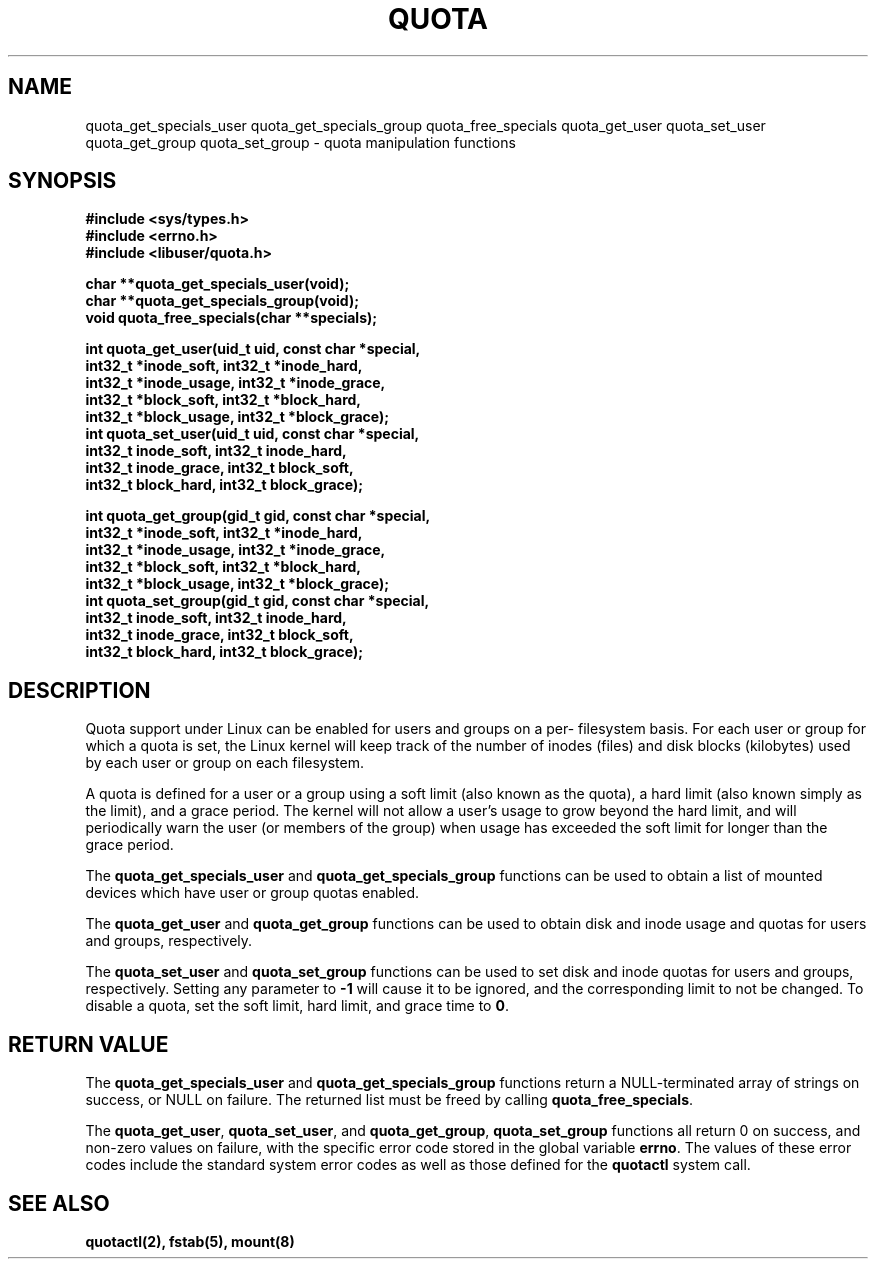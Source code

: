 .TH QUOTA 3  "27 August 2001" "Linux" "Red Hat Linux"
.SH NAME
quota_get_specials_user quota_get_specials_group quota_free_specials quota_get_user quota_set_user quota_get_group quota_set_group - quota manipulation functions
.SH SYNOPSIS
.nf
.B #include <sys/types.h>
.B #include <errno.h>
.B #include <libuser/quota.h>
.sp
.BI "char **quota_get_specials_user(void);"
.BI "char **quota_get_specials_group(void);"
.BI "void quota_free_specials(char **specials);"
.sp
.BI "int quota_get_user(uid_t uid, const char *special,"
.BI "                   int32_t *inode_soft, int32_t *inode_hard,"
.BI "                   int32_t *inode_usage, int32_t *inode_grace,"
.BI "                   int32_t *block_soft, int32_t *block_hard,"
.BI "                   int32_t *block_usage, int32_t *block_grace);"
.BI "int quota_set_user(uid_t uid, const char *special,"
.BI "                   int32_t inode_soft, int32_t inode_hard,"
.BI "                   int32_t inode_grace, int32_t block_soft,"
.BI "                   int32_t block_hard, int32_t block_grace);"
.sp
.BI "int quota_get_group(gid_t gid, const char *special,"
.BI "                   int32_t *inode_soft, int32_t *inode_hard,"
.BI "                   int32_t *inode_usage, int32_t *inode_grace,"
.BI "                   int32_t *block_soft, int32_t *block_hard,"
.BI "                   int32_t *block_usage, int32_t *block_grace);"
.BI "int quota_set_group(gid_t gid, const char *special,"
.BI "                   int32_t inode_soft, int32_t inode_hard,"
.BI "                   int32_t inode_grace, int32_t block_soft,"
.BI "                   int32_t block_hard, int32_t block_grace);"
.fi
.SH DESCRIPTION
Quota support under Linux can be enabled for users and groups on a per-
filesystem basis.  For each user or group for which a quota is set, the
Linux kernel will keep track of the number of inodes (files) and disk
blocks (kilobytes) used by each user or group on each filesystem.
.sp
A quota is defined for a user or a group using a soft limit (also known as
the quota), a hard limit (also known simply as the limit), and a grace
period.  The kernel will not allow a user's usage to grow beyond the hard
limit, and will periodically warn the user (or members of the group) when
usage has exceeded the soft limit for longer than the grace period.
.sp
The \fBquota_get_specials_user\fP and \fBquota_get_specials_group\fP
functions can be used to obtain a list of mounted devices which have
user or group quotas enabled.
.sp
The \fBquota_get_user\fP and \fBquota_get_group\fP functions can be
used to obtain disk and inode usage and quotas for users and groups,
respectively.
.sp
The \fBquota_set_user\fP and \fBquota_set_group\fP functions can be
used to set disk and inode quotas for users and groups, respectively.
Setting any parameter to \fB-1\fP will cause it to be ignored, and the
corresponding limit to not be changed.  To disable a quota, set the
soft limit, hard limit, and grace time to \fB0\fP.
.SH "RETURN VALUE"
The \fBquota_get_specials_user\fP and \fBquota_get_specials_group\fP
functions return a NULL-terminated array of strings on success, or NULL
on failure.  The returned list must be freed by calling
\fBquota_free_specials\fP.
.sp
The \fBquota_get_user\fP, \fBquota_set_user\fP, and \fBquota_get_group\fP,
\fBquota_set_group\fP functions all return 0 on success, and non-zero
values on failure, with the specific error code stored in the global
variable \fBerrno\fP.  The values of these error codes include the standard
system error codes as well as those defined for the \fBquotactl\fP system call.
.SH "SEE ALSO"
.BR quotactl(2),
.BR fstab(5),
.BR mount(8)
